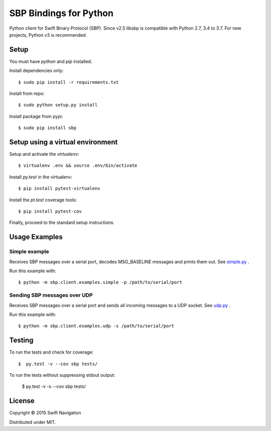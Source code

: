 SBP Bindings for Python
=======================

Python client for Swift Binary Protocol (SBP). 
Since v2.5 libsbp is compatible with Python 2.7, 3.4 to 3.7. For new projects, Python v3 is recommended.

Setup
-----

You must have `python` and `pip` installed.

Install dependencies only::

  $ sudo pip install -r requirements.txt

Install from repo::

  $ sudo python setup.py install

Install package from pypi::

  $ sudo pip install sbp

Setup using a virtual environment
---------------------------------

Setup and activate the `virtualenv`::

   $ virtualenv .env && source .env/bin/activate

Install `py.test` in the virtualenv::

   $ pip install pytest-virtualenv

Install the `pt.test` coverage tools::

   $ pip install pytest-cov

Finally, proceed to the standard setup instructions.

Usage Examples
--------------

Simple example
~~~~~~~~~~~~~~

Receives SBP messages over a serial port, decodes MSG_BASELINE
messages and prints them out. See `simple.py`_ .

Run this example with::

  $ python -m sbp.client.examples.simple -p /path/to/serial/port

Sending SBP messages over UDP
~~~~~~~~~~~~~~~~~~~~~~~~~~~~~

Receives SBP messages over a serial port and sends all incoming
messages to a UDP socket. See `udp.py`_ .

Run this example with::

  $ python -m sbp.client.examples.udp -s /path/to/serial/port

Testing
--------------

To run the tests and check for coverage::

  $  py.test -v --cov sbp tests/

To run the tests without suppressing stdout output:

  $  py.test -v -s --cov sbp tests/

License
-------

Copyright © 2015 Swift Navigation

Distributed under MIT.

.. _simple.py: https://github.com/swift-nav/libsbp/blob/master/python/sbp/client/examples/simple.py
.. _udp.py: https://github.com/swift-nav/libsbp/blob/master/python/sbp/client/examples/udp.py
